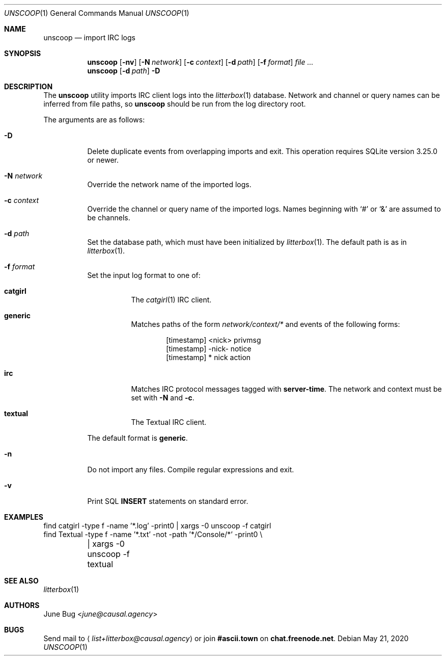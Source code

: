 .Dd May 21, 2020
.Dt UNSCOOP 1
.Os
.
.Sh NAME
.Nm unscoop
.Nd import IRC logs
.
.Sh SYNOPSIS
.Nm
.Op Fl nv
.Op Fl N Ar network
.Op Fl c Ar context
.Op Fl d Ar path
.Op Fl f Ar format
.Ar
.
.Nm
.Op Fl d Ar path
.Fl D
.
.Sh DESCRIPTION
The
.Nm
utility imports IRC client logs into the
.Xr litterbox 1
database.
Network and channel or query names
can be inferred from file paths, so
.Nm
should be run from the log directory root.
.
.Pp
The arguments are as follows:
.Bl -tag -width Ds
.It Fl D
Delete duplicate events from overlapping imports
and exit.
This operation requires SQLite version 3.25.0 or newer.
.
.It Fl N Ar network
Override the network name of the imported logs.
.
.It Fl c Ar context
Override the channel or query name
of the imported logs.
Names beginning with
.Ql #
or
.Ql &
are assumed to be channels.
.
.It Fl d Ar path
Set the database path,
which must have been initialized by
.Xr litterbox 1 .
The default path is as in
.Xr litterbox 1 .
.
.It Fl f Ar format
Set the input log format to one of:
.Bl -tag -width Ds
.It Cm catgirl
The
.Xr catgirl 1
IRC client.
.It Cm generic
Matches paths of the form
.Pa network/context/*
and events of the following forms:
.Bd -literal -offset indent
[timestamp] <nick> privmsg
[timestamp] -nick- notice
[timestamp] * nick action
.Ed
.It Cm irc
Matches IRC protocol messages tagged with
.Sy server-time .
The network and context must be set with
.Fl N
and
.Fl c .
.It Cm textual
The Textual IRC client.
.El
.Pp
The default format is
.Cm generic .
.
.It Fl n
Do not import any files.
Compile regular expressions and exit.
.
.It Fl v
Print SQL
.Sy INSERT
statements on standard error.
.El
.
.Sh EXAMPLES
.Bd -literal
find catgirl -type f -name '*.log' -print0 | xargs -0 unscoop -f catgirl
find Textual -type f -name '*.txt' -not -path '*/Console/*' -print0 \e
	| xargs -0 unscoop -f textual
.Ed
.
.Sh SEE ALSO
.Xr litterbox 1
.
.Sh AUTHORS
.An June Bug Aq Mt june@causal.agency
.
.Sh BUGS
Send mail to
.Aq Mt list+litterbox@causal.agency
or join
.Li #ascii.town
on
.Li chat.freenode.net .
